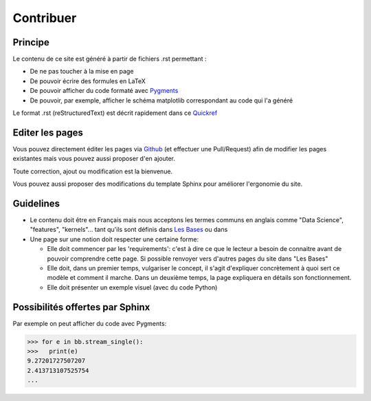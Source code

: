 Contribuer
==========

Principe
########

Le contenu de ce site est généré à partir de fichiers .rst permettant :

* De ne pas toucher à la mise en page
* De pouvoir écrire des formules en LaTeX
* De pouvoir afficher du code formaté avec `Pygments <http://pygments.org/>`_
* De pouvoir, par exemple, afficher le schéma matplotlib correspondant au code qui l'a généré


Le format .rst (reStructuredText) est décrit rapidement dans ce `Quickref <http://docutils.sourceforge.net/docs/user/rst/quickref.html>`_


Editer les pages
################

Vous pouvez directement éditer les pages via `Github <https://github.com/FutureIsTech/Data-Science>`_ (et effectuer une Pull/Request) afin de modifier les pages existantes mais vous pouvez aussi proposer d'en ajouter.

Toute correction, ajout ou modification est la bienvenue.


Vous pouvez aussi proposer des modifications du template Sphinx pour améliorer l'ergonomie du site.


Guidelines
##########

* Le contenu doit être en Français mais nous acceptons les termes communs en anglais comme "Data Science", "features", "kernels"... tant qu'ils sont définis dans `Les Bases </les_bases.html>`_ ou dans 
* Une page sur une notion doit respecter une certaine forme:

  * Elle doit commencer par les 'requirements': c'est à dire ce que le lecteur a besoin de connaitre avant de pouvoir comprendre cette page. Si possible renvoyer vers d'autres pages du site dans "Les Bases"
  * Elle doit, dans un premier temps, vulgariser le concept, il s'agit d'expliquer concrètement à quoi sert ce modèle et comment il marche. Dans un deuxième temps, la page expliquera en détails son fonctionnement.
  * Elle doit présenter un exemple visuel (avec du code Python)
  
Possibilités offertes par Sphinx
################################

Par exemple on peut afficher du code avec Pygments:

.. code-block:: python3

   >>> for e in bb.stream_single():
   >>>   print(e)
   9.27201727507207
   2.413713107525754
   ...
